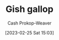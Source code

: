 :PROPERTIES:
:ID:       8e2352df-1aba-4a47-b912-f2425c4dddac
:ROAM_REFS: [cite:@GishGallop2023]
:LAST_MODIFIED: [2023-09-06 Wed 08:04]
:END:
#+title: Gish gallop
#+hugo_custom_front_matter: :slug "8e2352df-1aba-4a47-b912-f2425c4dddac"
#+author: Cash Prokop-Weaver
#+date: [2023-02-25 Sat 15:03]
#+filetags: :hastodo:concept:

* TODO [#2] Expand :noexport:
** [[https://www.reddit.com/r/slatestarcodex/comments/x62y2k/is_there_a_name_for_this_motteandbaily_like/][is there a name for this motte-and-baily like doctrine?]]
:PROPERTIES:
:CREATED: [2022-09-05 01:06]
:END:

* TODO [#2] Flashcards :noexport:
